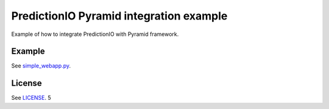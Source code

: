 PredictionIO Pyramid integration example
========================================

Example of how to integrate PredictionIO with Pyramid framework.


Example
-------
See `simple_webapp.py <https://github.com/hanula/pyramid_predictionio/blob/master/examples/simple_webapp.py>`_.

License
-------

See `LICENSE <https://github.com/hanula/pyramid_predictionio/blob/master/LICENSE>`_.
5